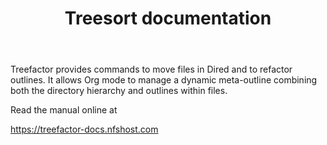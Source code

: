 #+TITLE: Treesort documentation

Treefactor provides commands to move files in Dired and to refactor outlines.  It allows Org mode to manage a dynamic meta-outline combining both the directory hierarchy and outlines within files.

Read the manual online at 

https://treefactor-docs.nfshost.com

